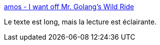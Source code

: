 :jbake-type: post
:jbake-status: published
:jbake-title: amos - I want off Mr. Golang's Wild Ride
:jbake-tags: rust,go,comparatif,programming,langage,concepts,_mois_mars,_année_2020
:jbake-date: 2020-03-01
:jbake-depth: ../
:jbake-uri: shaarli/1583093486000.adoc
:jbake-source: https://nicolas-delsaux.hd.free.fr/Shaarli?searchterm=https%3A%2F%2Ffasterthanli.me%2Fblog%2F2020%2Fi-want-off-mr-golangs-wild-ride%2F&searchtags=rust+go+comparatif+programming+langage+concepts+_mois_mars+_ann%C3%A9e_2020
:jbake-style: shaarli

https://fasterthanli.me/blog/2020/i-want-off-mr-golangs-wild-ride/[amos - I want off Mr. Golang's Wild Ride]

Le texte est long, mais la lecture est éclairante.
